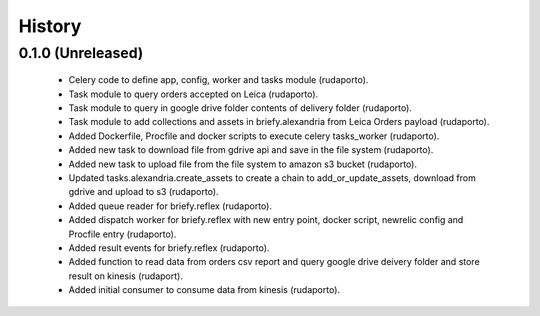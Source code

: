 =======
History
=======

0.1.0 (Unreleased)
------------------

    * Celery code to define app, config, worker and tasks module (rudaporto).
    * Task module to query orders accepted on Leica (rudaporto).
    * Task module to query in google drive folder contents of delivery folder (rudaporto).
    * Task module to add collections and assets in briefy.alexandria from Leica Orders payload (rudaporto).
    * Added Dockerfile, Procfile and docker scripts to execute celery tasks_worker (rudaporto).
    * Added new task to download file from gdrive api and save in the file system (rudaporto).
    * Added new task to upload file from the file system to amazon s3 bucket (rudaporto).
    * Updated tasks.alexandria.create_assets to create a chain to add_or_update_assets, download from gdrive and upload to s3 (rudaporto).
    * Added queue reader for briefy.reflex (rudaporto).
    * Added dispatch worker for briefy.reflex with new entry point, docker script, newrelic config and Procfile entry (rudaporto).
    * Added result events for briefy.reflex (rudaporto).
    * Added function to read data from orders csv report and query google drive deivery folder and store result on kinesis (rudaport).
    * Added initial consumer to consume data from kinesis (rudaporto).
